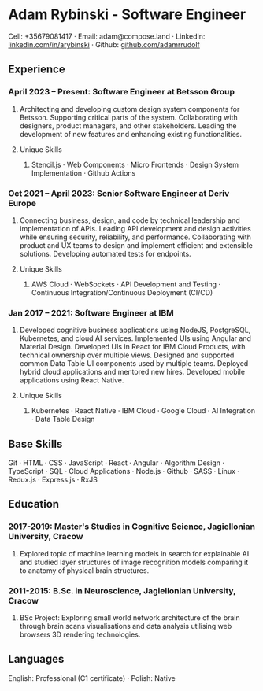 * Adam Rybinski - Software Engineer
****** Cell: +35679081417 · Email: adam@compose.land · Linkedin: [[https://www.linkedin.com/in/arybinski][linkedin.com/in/arybinski]] · Github: [[https://www.github.com/adamrrudolf][github.com/adamrrudolf]]

** Experience

*** April 2023 – Present: Software Engineer at Betsson Group
****** Architecting and developing custom design system components for Betsson. Supporting critical parts of the system. Collaborating with designers, product managers, and other stakeholders. Leading the development of new features and enhancing existing functionalities.
**** Unique Skills
***** Stencil.js · Web Components · Micro Frontends · Design System Implementation · Github Actions

*** Oct 2021 – April 2023: Senior Software Engineer at Deriv Europe
****** Connecting business, design, and code by technical leadership and implementation of APIs. Leading API development and design activities while ensuring security, reliability, and performance. Collaborating with product and UX teams to design and implement efficient and extensible solutions. Developing automated tests for endpoints.
**** Unique Skills
****** AWS Cloud · WebSockets · API Development and Testing · Continuous Integration/Continuous Deployment (CI/CD)

*** Jan 2017 – 2021: Software Engineer at IBM
****** Developed cognitive business applications using NodeJS, PostgreSQL, Kubernetes, and cloud AI services. Implemented UIs using Angular and Material Design. Developed UIs in React for IBM Cloud Products, with technical ownership over multiple views. Designed and supported common Data Table UI components used by multiple teams. Deployed hybrid cloud applications and mentored new hires. Developed mobile applications using React Native.
**** Unique Skills
***** Kubernetes · React Native · IBM Cloud · Google Cloud · AI Integration · Data Table Design

** Base Skills
****** Git · HTML · CSS · JavaScript · React · Angular · Algorithm Design · TypeScript · SQL · Cloud Applications · Node.js · Github · SASS · Linux · Redux.js · Express.js · RxJS

** Education

*** 2017-2019: Master's Studies in Cognitive Science, Jagiellonian University, Cracow
****** Explored topic of machine learning models in search for explainable AI and studied layer structures of image recognition models comparing it to anatomy of physical brain structures.
*** 2011-2015: B.Sc. in Neuroscience, Jagiellonian University, Cracow
****** BSc Project: Exploring small world network architecture of the brain through brain scans visualisations and data analysis utilising web browsers 3D rendering technologies.

** Languages
****** English: Professional (C1 certificate) · Polish: Native
